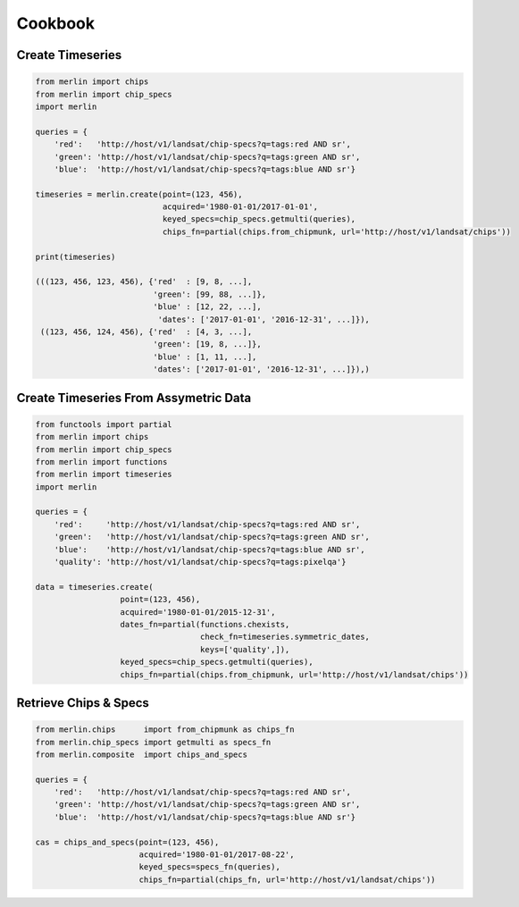 Cookbook
========

Create Timeseries
-------------------

.. code-block:: python3

    from merlin import chips
    from merlin import chip_specs
    import merlin

    queries = {
        'red':   'http://host/v1/landsat/chip-specs?q=tags:red AND sr',
        'green': 'http://host/v1/landsat/chip-specs?q=tags:green AND sr',
        'blue':  'http://host/v1/landsat/chip-specs?q=tags:blue AND sr'}

    timeseries = merlin.create(point=(123, 456),
                               acquired='1980-01-01/2017-01-01',
                               keyed_specs=chip_specs.getmulti(queries),
                               chips_fn=partial(chips.from_chipmunk, url='http://host/v1/landsat/chips'))

    print(timeseries)

    (((123, 456, 123, 456), {'red'  : [9, 8, ...],
                             'green': [99, 88, ...]},
                             'blue' : [12, 22, ...],
                              'dates': ['2017-01-01', '2016-12-31', ...]}),
     ((123, 456, 124, 456), {'red'  : [4, 3, ...],
                             'green': [19, 8, ...]},
                             'blue' : [1, 11, ...],
                             'dates': ['2017-01-01', '2016-12-31', ...]}),)

Create Timeseries From Assymetric Data
--------------------------------------
.. code-block:: python3

    from functools import partial
    from merlin import chips
    from merlin import chip_specs
    from merlin import functions
    from merlin import timeseries
    import merlin

    queries = {
        'red':     'http://host/v1/landsat/chip-specs?q=tags:red AND sr',
        'green':   'http://host/v1/landsat/chip-specs?q=tags:green AND sr',
        'blue':    'http://host/v1/landsat/chip-specs?q=tags:blue AND sr',
        'quality': 'http://host/v1/landsat/chip-specs?q=tags:pixelqa'}

    data = timeseries.create(
                      point=(123, 456),
                      acquired='1980-01-01/2015-12-31',
                      dates_fn=partial(functions.chexists,
                                       check_fn=timeseries.symmetric_dates,
                                       keys=['quality',]),
                      keyed_specs=chip_specs.getmulti(queries),
                      chips_fn=partial(chips.from_chipmunk, url='http://host/v1/landsat/chips'))

Retrieve Chips & Specs
----------------------

.. code-block:: python3

    from merlin.chips      import from_chipmunk as chips_fn
    from merlin.chip_specs import getmulti as specs_fn
    from merlin.composite  import chips_and_specs

    queries = {
        'red':   'http://host/v1/landsat/chip-specs?q=tags:red AND sr',
        'green': 'http://host/v1/landsat/chip-specs?q=tags:green AND sr',
        'blue':  'http://host/v1/landsat/chip-specs?q=tags:blue AND sr'}

    cas = chips_and_specs(point=(123, 456),
                          acquired='1980-01-01/2017-08-22',
                          keyed_specs=specs_fn(queries),
                          chips_fn=partial(chips_fn, url='http://host/v1/landsat/chips'))

    

